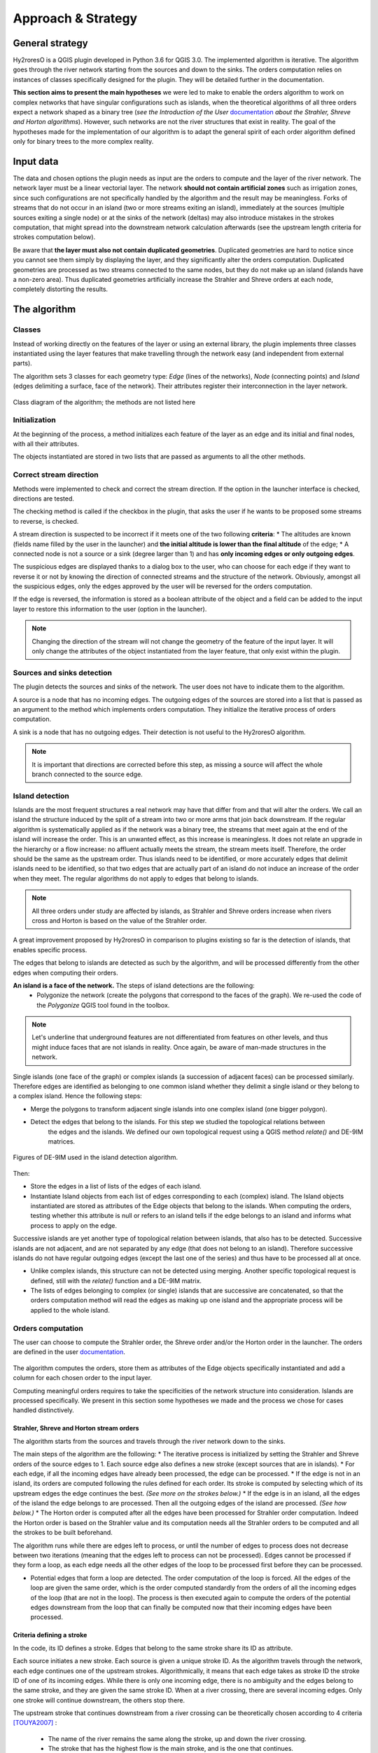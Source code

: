 Approach & Strategy
================

General strategy
--------------

Hy2roresO is a QGIS plugin developed in Python 3.6 for QGIS 3.0.
The implemented algorithm is iterative. The algorithm goes through the river network starting from the sources and down to the sinks.
The orders computation relies on instances of classes specifically designed for the plugin. They will be detailed further in the documentation.

**This section aims to present the main hypotheses** we were led to make to enable the orders algorithm to work on complex networks that have singular configurations such as islands, when the theoretical algorithms of all three orders expect a network shaped as a binary tree (*see the Introduction of the User* documentation_ *about the Strahler, Shreve and Horton algorithms*). However, such networks are not the river structures that exist in reality. The goal of the hypotheses made for the implementation of our algorithm is to adapt the general spirit of each order algorithm defined only for binary trees to the more complex reality.

.. _documentation: ../user-docs/presentation.html


Input data
------------

The data and chosen options the plugin needs as input are the orders to compute and the layer of the river network. The network layer must be a linear vectorial layer. The network **should not contain artificial zones** such as irrigation zones, since such configurations are not specifically handled by the algorithm and the result may be meaningless. Forks of streams that do not occur in an island (two or more streams exiting an island), immediately at the sources (multiple sources exiting a single node) or at the sinks of the network (deltas) may also introduce mistakes in the strokes computation, that might spread into the downstream network calculation afterwards (see the upstream length criteria for strokes computation below). 

Be aware that **the layer must also not contain duplicated geometries**. Duplicated geometries are hard to notice since you cannot see them simply by displaying the layer, and they significantly alter the orders computation. Duplicated geometries are processed as two streams connected to the same nodes, but they do not make up an island (islands have a non-zero area). Thus duplicated geometries artificially increase the Strahler and Shreve orders at each node, completely distorting the results.

The algorithm 
--------------

Classes
~~~~~~~~~~~~

Instead of working directly on the features of the layer or using an external library, the plugin implements three classes instantiated using the layer features that make travelling through the network easy (and independent from external parts).

The algorithm sets 3 classes for each geometry type: *Edge* (lines of the networks), *Node* (connecting points) and *Island* (edges delimiting a surface, face of the network). Their attributes register their interconnection in the layer network.

.. figure:: ../_static/classes_Hy2roresOv1.0.png
   :align: center
   
   Class diagram of the algorithm; the methods are not listed here
    
Initialization
~~~~~~~~~~~~

At the beginning of the process, a method initializes each feature of the layer as an edge and its initial and final nodes, with all their attributes.

The objects instantiated are stored in two lists that are passed as arguments to all the other methods.

Correct stream direction
~~~~~~~~~~~~

Methods were implemented to check and correct the stream direction. If the option in the launcher interface is checked, directions are tested.  

The checking method is called if the checkbox in the plugin, that asks the user if he wants to be proposed some streams to reverse, is checked. 

A stream direction is suspected to be incorrect if it meets one of the two following **criteria**:
* The altitudes are known (fields name filled by the user in the launcher) and **the initial altitude is lower than the final altitude** of the edge;
* A connected node is not a source or a sink (degree larger than 1) and has **only incoming edges or only outgoing edges**.
 
The suspicious edges are displayed thanks to a dialog box to the user, who can choose for each edge if they want to reverse it or not by knowing the direction of connected streams and the structure of the network. Obviously, amongst all the suspicious edges, only the edges approved by the user will be reversed for the orders computation.

If the edge is reversed, the information is stored as a boolean attribute of the object and a field can be added to the input layer to restore this information to the user (option in the launcher).

.. note::
   Changing the direction of the stream will not change the geometry of the feature of the input layer. It will only change the attributes of the object instantiated from the layer feature, that only exist within the plugin.

Sources and sinks detection
~~~~~~~~~~~~

The plugin detects the sources and sinks of the network. The user does not have to indicate them to the algorithm. 

A source is a node that has no incoming edges. The outgoing edges of the sources are stored into a list that is passed as an argument to the method which implements orders computation. They initialize the iterative process of orders computation.

A sink is a node that has no outgoing edges. Their detection is not useful to the Hy2roresO algorithm.

.. note:: 
   It is important that directions are corrected before this step, as missing a source will affect the whole branch connected to the source edge.

Island detection
~~~~~~~~~~~~

Islands are the most frequent structures a real network may have that differ from and that will alter the orders. We call an island the structure induced by the split of a stream into two or more arms that join back downstream. If the regular algorithm is systematically applied as if the network was a binary tree, the streams that meet again at the end of the island will increase the order. This is an unwanted effect, as this increase is meaningless. It does not relate an upgrade in the hierarchy or a flow increase: no affluent actually meets the stream, the stream meets itself. Therefore, the order should be the same as the upstream order. Thus islands need to be identified, or more accurately edges that delimit islands need to be identified, so that two edges that are actually part of an island do not induce an increase of the order when they meet. The regular algorithms do not apply to edges that belong to islands.

.. note:: 
   All three orders under study are affected by islands, as Strahler and Shreve orders increase when rivers cross and Horton is based on the value of the Strahler order.
   
A great improvement proposed by Hy2roresO in comparison to plugins existing so far is the detection of islands, that enables specific process. 

The edges that belong to islands are detected as such by the algorithm, and will be processed differently from the other edges when computing their orders.

**An island is a face of the network.** The steps of island detections are the following:
 * Polygonize the network (create the polygons that correspond to the faces of the graph). We re-used the code of the *Polygonize* QGIS tool found in the toolbox.

.. note:: 
   Let's underline that underground features are not differentiated from features on other levels, and thus might induce faces that are not islands in reality. Once again, be aware of man-made structures in the network.

Single islands (one face of the graph) or complex islands (a succession of adjacent faces) can be processed similarly. Therefore edges are identified as belonging to one common island whether they delimit a single island or they belong to a complex island. Hence the following steps:
 
* Merge the polygons to transform adjacent single islands into one complex island (one bigger polygon).
* Detect the edges that belong to the islands. For this step we studied the topological relations between
   the edges and the islands. We defined our own topological request using a QGIS method *relate()* and
   DE-9IM matrices.


.. figure:: ../_static/imAB.png
   :align: center
   :scale: 40 %


.. figure:: ../_static/im1FF00F212.png
   :align: center
   :scale: 40 %


.. figure:: ../_static/im1FF0FF212.png
   :align: center
   :scale: 40 %


.. figure:: ../_static/im1FFF0F212.png
   :align: center
   :scale: 40 %


.. figure:: ../_static/imF1FF0F212.png
   :align: center
   :scale: 40 %
   
   Figures of DE-9IM used in the island detection algorithm.

Then:
 
* Store the edges in a list of lists of the edges of each island. 
* Instantiate Island objects from each list of edges corresponding to each (complex) island. The Island objects instantiated are stored as attributes of the Edge objects that belong to the islands. When computing the orders, testing whether this attribute is null or refers to an island tells if the edge belongs to an island and informs what process to apply on the edge.
 
Successive islands are yet another type of topological relation between islands, that also has to be detected. Successive islands are not adjacent, and are not separated by any edge (that does not belong to an island). Therefore successive islands do not have regular outgoing edges (except the last one of the series) and thus have to be processed all at once.

* Unlike complex islands, this structure can not be detected using merging. Another specific topological request is defined, still with the *relate()* function and a DE-9IM matrix.
* The lists of edges belonging to complex (or single) islands that are successive are concatenated, so that the orders computation method will read the edges as making up one island and the appropriate process will be applied to the whole island.
 
Orders computation
~~~~~~~~~~~~

The user can choose to compute the Strahler order, the Shreve order and/or the Horton order in the launcher.
The orders are defined in the user documentation_. 
 .. _documentation: ../user-docs/presentation.html
 
The algorithm computes the orders, store them as attributes of the Edge objects specifically instantiated and add a column for each chosen order to the input layer. 
 
Computing meaningful orders requires to take the specificities of the network structure into consideration. Islands are processed specifically. We present in this section some hypotheses we made and the process we chose for cases handled distinctively.
 

Strahler, Shreve and Horton stream orders
++++++++++++++++

The algorithm starts from the sources and travels through the river network down to the sinks.

The main steps of the algorithm are the following:
* The iterative process is initialized by setting the Strahler and Shreve orders of the source edges to 1. Each source edge also defines a new stroke (except sources that are in islands).
* For each edge, if all the incoming edges have already been processed, the edge can be processed.
* If the edge is not in an island, its orders are computed following the rules defined for each order. Its stroke is computed by selecting which of its upstream edges the edge continues the best. *(See more on the strokes below.)*
* If the edge is in an island, all the edges of the island the edge belongs to are processed. Then all the outgoing edges of the island are processed. *(See how below.)*
* The Horton order is computed after all the edges have been processed for Strahler order computation. Indeed the Horton order is based on the Strahler value and its computation needs all the Strahler orders to be computed and all the strokes to be built beforehand.

The algorithm runs while there are edges left to process, or until the number of edges to process does not decrease between two iterations (meaning that the edges left to process can not be processed). Edges cannot be processed if they form a loop, as each edge needs all the other edges of the loop to be processed first before they can be processed.
 
* Potential edges that form a loop are detected. The order computation of the loop is forced. All the edges of the loop are given the same order, which is the order computed standardly from the orders of all the incoming edges of the loop (that are not in the loop). The process is then executed again to compute the orders of the potential edges downstream from the loop that can finally be computed now that their incoming edges have been processed.

Criteria defining a stroke
++++++++++++++++

In the code, its ID defines a stroke. Edges that belong to the same stroke share its ID as attribute.

Each source initiates a new stroke. Each source is given a unique stroke ID.
As the algorithm travels through the network, each edge continues one of the upstream strokes. Algorithmically, it means that each edge takes as stroke ID the stroke ID of one of its incoming edges. While there is only one incoming edge, there is no ambiguity and the edges belong to the same stroke, and they are given the same stroke ID. When at a river crossing, there are several incoming edges. Only one stroke will continue downstream, the others stop there. 

The upstream stroke that continues downstream from a river crossing can be theoretically chosen according to 4 criteria [TOUYA2007]_ :
 
 - The name of the river remains the same along the stroke, up and down the river crossing.
 - The stroke that has the highest flow is the main stroke, and is the one that continues.
 - If the longest stroke upstream from the river crossing is at least 3 times longer than the other incoming strokes, it is the one that continues.
 - The stroke that forms an angle with the downstream edge the closest to 180 degrees is the most continuous, and it is the one that continues downstream from the river crossing.
These criteria are in priority order: each criterion applies if the previous criteria are not met.

The algorithm actually takes into account the following criteria:
- The names of the edges exist (name field given as input through the launcher), and **the name of the outgoing edge is exactly the same as one of its incoming edges**.
 
.. note:: 
   As for now, there is no other test on the strings than strict equality. Therefore, any typing error, any upper/lower case difference, etc. will not allow to match the names. Tests on toponym similarity could improve this criterion (see Perspectives_). Beware also that strings such as "NR" or "N/A" that indicate unknown toponyms will be detected as identical names. We chose not to implement a criterion to eliminate this case as writing conventions in the database may differ.

- One of the incoming strokes is **at least 3 times longer** than the other incoming strokes.
- The stroke that **forms an angle with the downstream edge that is the closest to 180 degrees**.
 
The flow criterion is pushed aside as such data is rarely available and if it is, it does not follow a regular writing convention (see Perspectives_).

.. _Perspectives: ../dev-docs/perspectives.html

.. note:: 
   There is no specific process implemented in case of a fork (ie several downstream edges) that is not an island in a network. Forks in islands (ie several edges exit the island) are processed *(see more about that below)*. If there is a fork, edges downstream from the fork are processed individually as described above and they may continue the same stroke: the stroke forms a fork. This behavior is appropriate at a river delta. Deltas are thus correctly handled by default. However, one of the criteria is based on the length of the strokes. The lengths of the arms of a fork will add up as if the edges were continuous forming a single line, making the stroke that split in two (incorrectly) long, and thus making it artificially most likely to be chosen as the main stroke at each river crossing downstream from the fork.

Once the strokes are defined, it is possible to compute the Horton stream order, for which each stroke is given the maximum of the Strahler orders of the edges of the stroke.


.. [TOUYA2007] http://recherche.ign.fr/labos/cogit/publiCOGITDetail.php?idpubli=4181&portee=labo&id=1&classement=date&duree=100&nomcomplet=Touya%20Guillaume&annee=2007&principale=

Stream orders and strokes in islands
++++++++++++++++

**In islands, the Strahler order and Shreve order of each edge is the maximum of the orders of its incoming edges.** It guarantees the order won't increase at each river crossing inside the island, and the order still gets larger if larger streams meet the island, which is intuitively expected by the user. **The Horton order of the edges in islands is the Horton order of the stroke of the island** (that is the stroke all the edges belong to).

**All the edges in an island belong to the same stroke.** This decision respects most aspects of a stroke. An island respects good continuity (in general) with one of its incoming edges and one of its outgoing edges. If you look at the network from afar, you will want to draw a line that goes through the island and connects its two ends. There is at first sight no reason why you should pick one edge of the island over the others (in general). This is particularly obvious for single islands, that have only one incoming edge and one outgoing edge. The edges of the two arms are not two rivers but two arms of the same river, therefore they are part of the same stroke. Another criterion in favour of this decision is that a stroke is supposed to start from a source and end either at a sink or at a river crossing. If only one edge of the island was chosen to define the stroke, the other edges would consequently define their own stroke that would not be connected to a source (in general).

There are two downsides to this. The first is that the strokes are supposed to be linear geometries in many situations they are used in. Islands break the continuous single line. The second downside is that the length of the stroke is not clearly defined anymore. Again, this could be a setback in many situations. It actually affects Hy2roresO. Indeed the strokes are defined using a criterion on the upstream length of the stroke (amongst other criteria, *more on stroke construction above*). Adding the lengths of all the strokes of the islands together is meaningless realistically. To overcome this issue, edges that belong to an island are stored separately from the rest of the network, and merged back with the main stroke after each edge has been processed and associated with a stroke, and before computing the Horton order (so that the edges of an island still belong to a stroke and can have an Horton order). **This means that the upstream length of a stroke calculated at a river crossing does not include the river length in islands.**

The stroke of the island edge is based on the incoming edges of the island (the edges that enter the island but that do not delimit the island nor are enclosed in the island). 
The determination of the stroke of the island edges is based on two criteria:
* If **one of the incoming edges splits in two entering the island**, it probably is the stream delimiting the island and thus the best continuity. If there is only one splitting edge, its stroke is the stroke of the island.
* Otherwise, the **longest upstream stroke** is the stroke if the island.

.. note:: 
   An angle criterion would be a possible improvement. However, it requires to define the angle between a linear edge and the island surface. See more about that in the Perspectives_.
   
.. _Perspectives: ../dev-docs/perspectives.html

Stream orders and strokes exiting islands
++++++++++++++++

The order of each outgoing edge of the island is computed standardly, taking the incoming edges of the island as incoming edges to compute the order. For instance if there are two edges entering an island whose Strahler orders equal 2 and 2, the Strahler order of the outgoing edge(s) will be 3. The orders of the actual incoming edges (that belong to the island) of the edge exiting the island are ignored. Conceptually, the island is thus similar to a node of the network. **What happens inside the island does not impact the rest of the network.** This is the reason why Hy2roresO is robust to islands when other algorithms are not.

When there is only one edge exiting the island, there is no fork in the network and the stroke of the outgoing edge is quite understandably the stroke of the island, as defined above. 

However, there often is more than one edge exiting an island. As mentioned above, allowing forks in strokes has consequences on the length computation of the stroke used as a criterion to compute the strokes. As this situation is frequent and has impacts on the orders computation, Hy2roresO handles forks in islands.

To respect the characteristic that strokes start at a source and end either at a river crossing or at a sink, **all the arms of a fork belong to the same stroke**.
In the algorithm, edges of each arm are stored separately. One (random) edge continues the island stroke, while others initiate new arms. Downstream from the fork, each arm is processed as a regular stroke. Its upstream length at a river crossing is the length of the stroke from the source to the fork (shared section), plus the length from the fork to the river crossing (arm length).

At the end of the orders computation, the arms of each forked stroke are merged back together to form one unique stroke. The Horton order can then be computed. It is the maximum of the Strahler orders of the edges of the global stroke, whatever the arm. Every arm will have the same Horton order, as they belong to the same stroke.

.. note:: 
   As for now, the algorithm does not process forked arms (successive forks). Such "sub-arms" might be missed out when strokes are merged at the end, implying the Horton order could not be computed.

Once the orders and the stroke of all the edges exiting the island are computed, the edges downstream from the island can be processed. The island has been dealt with and the algorithm can continue on the rest of the network.



Update of the attribute table of the input layer
-----------------

The last step of the algorithm is to update the input layer by adding new fields. 

There is one written field for each computed stream order. Each field is named after the order: **"strahler"**, **"shreve"** or **"horton"**.
The field **"id_stroke"** that indicates for each edge the ID of the stroke it belongs to is systematically added to the layer if the strokes have been computed, that is if the Horton order has been computed.
An optional field **"reversed"** can also be added (if the option was checked in the launcher), which equals True if the edge was reversed for the orders computation and False if it was not.

.. note:: 
   As for now, there is no test on the name of the column. Beware if there already is an existing field named as one of the fields to be created by Hy2roresO, as it will be overwritten.

